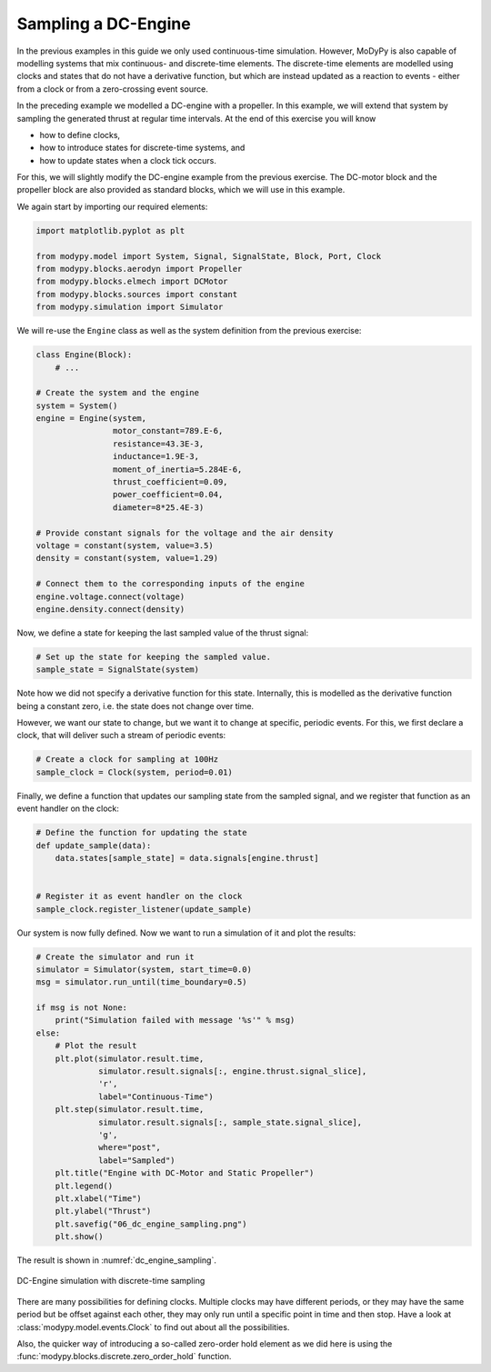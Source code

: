 Sampling a DC-Engine
====================

In the previous examples in this guide we only used continuous-time simulation.
However, MoDyPy is also capable of modelling systems that mix continuous-
and discrete-time elements. The discrete-time elements are modelled using clocks
and states that do not have a derivative function, but which are instead updated
as a reaction to events - either from a clock or from a zero-crossing event
source.

In the preceding example we modelled a DC-engine with a propeller. In this
example, we will extend that system by sampling the generated thrust at regular
time intervals. At the end of this exercise you will know

- how to define clocks,
- how to introduce states for discrete-time systems, and
- how to update states when a clock tick occurs.

For this, we will slightly modify the DC-engine example from the previous
exercise. The DC-motor block and the propeller block are also provided as
standard blocks, which we will use in this example.

We again start by importing our required elements:

.. code-block:: python

    import matplotlib.pyplot as plt

    from modypy.model import System, Signal, SignalState, Block, Port, Clock
    from modypy.blocks.aerodyn import Propeller
    from modypy.blocks.elmech import DCMotor
    from modypy.blocks.sources import constant
    from modypy.simulation import Simulator

We will re-use the ``Engine`` class as well as the system definition from the
previous exercise:

.. code-block:: python

    class Engine(Block):
        # ...

    # Create the system and the engine
    system = System()
    engine = Engine(system,
                    motor_constant=789.E-6,
                    resistance=43.3E-3,
                    inductance=1.9E-3,
                    moment_of_inertia=5.284E-6,
                    thrust_coefficient=0.09,
                    power_coefficient=0.04,
                    diameter=8*25.4E-3)

    # Provide constant signals for the voltage and the air density
    voltage = constant(system, value=3.5)
    density = constant(system, value=1.29)

    # Connect them to the corresponding inputs of the engine
    engine.voltage.connect(voltage)
    engine.density.connect(density)

Now, we define a state for keeping the last sampled value of the thrust signal:

.. code-block:: python

    # Set up the state for keeping the sampled value.
    sample_state = SignalState(system)

Note how we did not specify a derivative function for this state. Internally,
this is modelled as the derivative function being a constant zero, i.e. the
state does not change over time.

However, we want our state to change, but we want it to change at specific,
periodic events. For this, we first declare a clock, that will deliver such a
stream of periodic events:

.. code-block:: python

    # Create a clock for sampling at 100Hz
    sample_clock = Clock(system, period=0.01)

Finally, we define a function that updates our sampling state from the
sampled signal, and we register that function as an event handler on the clock:

.. code-block:: python

    # Define the function for updating the state
    def update_sample(data):
        data.states[sample_state] = data.signals[engine.thrust]


    # Register it as event handler on the clock
    sample_clock.register_listener(update_sample)

Our system is now fully defined. Now we want to run a simulation of it and plot
the results:

.. code-block:: python

    # Create the simulator and run it
    simulator = Simulator(system, start_time=0.0)
    msg = simulator.run_until(time_boundary=0.5)

    if msg is not None:
        print("Simulation failed with message '%s'" % msg)
    else:
        # Plot the result
        plt.plot(simulator.result.time,
                 simulator.result.signals[:, engine.thrust.signal_slice],
                 'r',
                 label="Continuous-Time")
        plt.step(simulator.result.time,
                 simulator.result.signals[:, sample_state.signal_slice],
                 'g',
                 where="post",
                 label="Sampled")
        plt.title("Engine with DC-Motor and Static Propeller")
        plt.legend()
        plt.xlabel("Time")
        plt.ylabel("Thrust")
        plt.savefig("06_dc_engine_sampling.png")
        plt.show()

The result is shown in :numref:`dc_engine_sampling`.

.. _dc_engine_sampling:
.. figure:: 06_dc_engine_sampling.png
    :align: center
    :alt: DC-Engine simulation with discrete-time sampling

    DC-Engine simulation with discrete-time sampling

There are many possibilities for defining clocks. Multiple clocks may have
different periods, or they may have the same period but be offset against each
other, they may only run until a specific point in time and then stop. Have a
look at :class:`modypy.model.events.Clock` to find out about all the
possibilities.

Also, the quicker way of introducing a so-called zero-order hold element as we
did here is using the :func:`modypy.blocks.discrete.zero_order_hold` function.